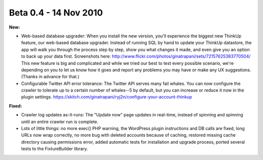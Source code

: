 Beta 0.4 - 14 Nov 2010
======================

**New:**

*   Web-based database upgrader: When you install the new version,
    you'll experience the biggest new ThinkUp feature, our web-based
    database upgrader. Instead of running SQL by hand to update your
    ThinkUp datastore, the app will walk you through the process step by
    step, show you what changes it made, and even give you an option to
    back up your data first. Screenshots here:
    http://www.flickr.com/photos/ginatrapani/sets/72157625383770504/
    This new feature is big and complicated and while we tried our best to
    test every possible scenario, we're depending on you to let us know
    how it goes and report any problems you may have or make any UX
    suggestions. (Thanks in advance for that.)

*   Configurable Twitter API error tolerance: The Twitter API
    serves many fail whales. You can now configure the crawler to tolerate
    up to a certain number of whales--5 by default, but you can increase
    or reduce it now in the plugin settings.
    https://skitch.com/ginatrapani/ryj2n/configure-your-account-thinkup

**Fixed:**

*   Crawler log updates as-it-runs: The "Update now" page updates
    in real-time, instead of spinning and spinning until an entire crawler
    run is complete.

*   Lots of little things: no more exec() PHP warning, the
    WordPress plugin instructions and DB calls are fixed, long URLs now
    wrap correctly, no more bug with deleted accounts because of caching,
    restored missing cache directory causing permissions error, added
    automatic tests for installation and upgrade process, ported several
    tests to the FixtureBuilder library.